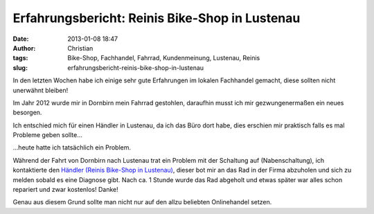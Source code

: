 Erfahrungsbericht: Reinis Bike-Shop in Lustenau
###############################################
:date: 2013-01-08 18:47
:author: Christian
:tags: Bike-Shop, Fachhandel, Fahrrad, Kundenmeinung, Lustenau, Reinis
:slug: erfahrungsbericht-reinis-bike-shop-in-lustenau

In den letzten Wochen habe ich einige sehr gute Erfahrungen im lokalen
Fachhandel gemacht, diese sollten nicht unerwähnt bleiben!

Im Jahr 2012 wurde mir in Dornbirn mein Fahrrad gestohlen, daraufhin
musst ich mir gezwungenermaßen ein neues besorgen.

Ich entschied mich für einen Händler in Lustenau, da ich das Büro dort
habe, dies erschien mir praktisch falls es mal Probleme geben sollte...

...heute hatte ich tatsächlich ein Problem.

Während der Fahrt von Dornbirn nach Lustenau trat ein Problem mit der
Schaltung auf (Nabenschaltung), ich kontaktierte den `Händler (Reinis
Bike-Shop in Lustenau) <http://reinisbikeshop.at/>`_, dieser bot mir an
das Rad in der Firma abzuholen und sich zu melden sobald es eine
Diagnose gibt. Nach ca. 1 Stunde wurde das Rad abgeholt und etwas später
war alles schon repariert und zwar kostenlos! Danke!

Genau aus diesem Grund sollte man nicht nur auf den allzu beliebten
Onlinehandel setzen.
